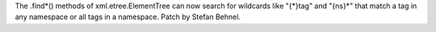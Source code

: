 The .find*() methods of xml.etree.ElementTree can now search for wildcards like "{*}tag"
and "{ns}*" that match a tag in any namespace or all tags in a namespace.
Patch by Stefan Behnel.
